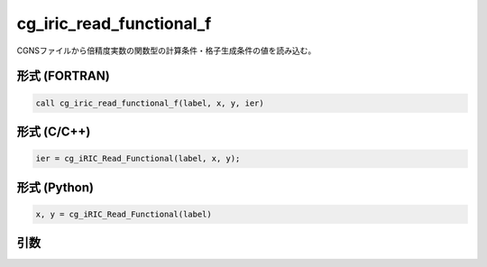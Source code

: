 cg_iric_read_functional_f
=========================

CGNSファイルから倍精度実数の関数型の計算条件・格子生成条件の値を読み込む。

形式 (FORTRAN)
---------------
.. code-block:: fortran

   call cg_iric_read_functional_f(label, x, y, ier)

形式 (C/C++)
---------------
.. code-block:: c

   ier = cg_iRIC_Read_Functional(label, x, y);

形式 (Python)
---------------
.. code-block:: python

   x, y = cg_iRIC_Read_Functional(label)

引数
----

.. csv-table:: cg_iric_read_functional_f の引数
   :file: cg_iric_read_functional_f_args.csv
   :header-rows: 1

